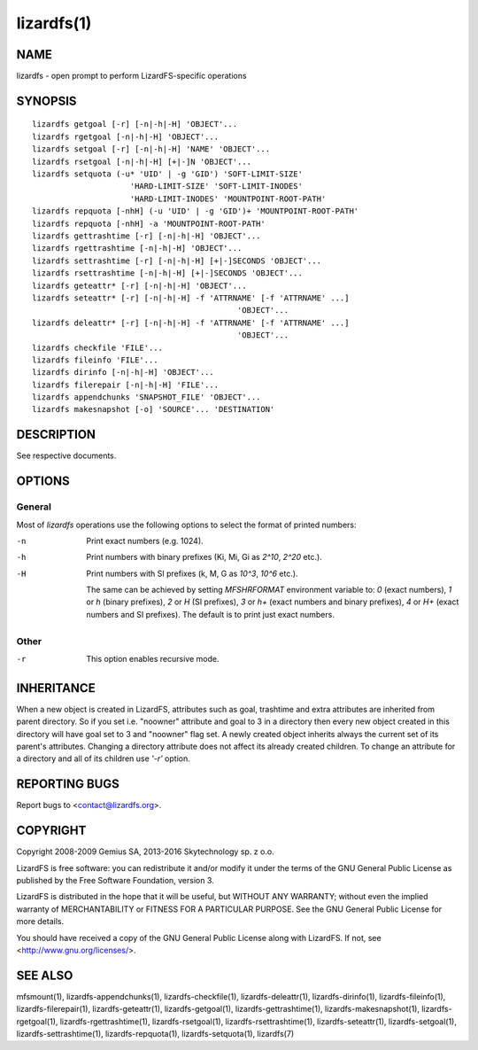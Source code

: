 .. _lizardfs.1:

***********
lizardfs(1)
***********

NAME
====

lizardfs - open prompt to perform LizardFS-specific operations

SYNOPSIS
========

::

 lizardfs getgoal [-r] [-n|-h|-H] 'OBJECT'...
 lizardfs rgetgoal [-n|-h|-H] 'OBJECT'...
 lizardfs setgoal [-r] [-n|-h|-H] 'NAME' 'OBJECT'...
 lizardfs rsetgoal [-n|-h|-H] [+|-]N 'OBJECT'...
 lizardfs setquota (-u* 'UID' | -g 'GID') 'SOFT-LIMIT-SIZE'
                      'HARD-LIMIT-SIZE' 'SOFT-LIMIT-INODES'
                      'HARD-LIMIT-INODES' 'MOUNTPOINT-ROOT-PATH'
 lizardfs repquota [-nhH] (-u 'UID' | -g 'GID')+ 'MOUNTPOINT-ROOT-PATH'
 lizardfs repquota [-nhH] -a 'MOUNTPOINT-ROOT-PATH'
 lizardfs gettrashtime [-r] [-n|-h|-H] 'OBJECT'...
 lizardfs rgettrashtime [-n|-h|-H] 'OBJECT'...
 lizardfs settrashtime [-r] [-n|-h|-H] [+|-]SECONDS 'OBJECT'...
 lizardfs rsettrashtime [-n|-h|-H] [+|-]SECONDS 'OBJECT'...
 lizardfs geteattr* [-r] [-n|-h|-H] 'OBJECT'...
 lizardfs seteattr* [-r] [-n|-h|-H] -f 'ATTRNAME' [-f 'ATTRNAME' ...]
                                             'OBJECT'...
 lizardfs deleattr* [-r] [-n|-h|-H] -f 'ATTRNAME' [-f 'ATTRNAME' ...]
                                             'OBJECT'...
 lizardfs checkfile 'FILE'...
 lizardfs fileinfo 'FILE'...
 lizardfs dirinfo [-n|-h|-H] 'OBJECT'...
 lizardfs filerepair [-n|-h|-H] 'FILE'...
 lizardfs appendchunks 'SNAPSHOT_FILE' 'OBJECT'...
 lizardfs makesnapshot [-o] 'SOURCE'... 'DESTINATION'

DESCRIPTION
===========

See respective documents.

OPTIONS
=======

General
-------

Most of *lizardfs* operations use the following options to select the format of
printed numbers:

-n
  Print exact numbers (e.g. 1024).

-h
  Print numbers with binary prefixes (Ki, Mi, Gi as `2^10`, `2^20` etc.).

-H
  Print numbers with SI prefixes (k, M, G as `10^3`, `10^6` etc.).

  The same can be achieved by setting *MFSHRFORMAT* environment variable to:
  *0* (exact numbers), *1* or *h* (binary prefixes), *2* or *H* (SI prefixes),
  *3* or *h+* (exact numbers and binary prefixes), *4* or *H+* (exact numbers and SI prefixes). The default is to print just exact numbers.

Other
-----

-r
  This option enables recursive mode.

INHERITANCE
===========

When a new object is created in LizardFS, attributes such as goal, trashtime
and extra attributes are inherited from parent directory. So if you set i.e.
"noowner" attribute and goal to 3 in a directory then every new object created
in this directory will have goal set to 3 and "noowner" flag set. A newly
created object inherits always the current set of its parent's attributes.
Changing a directory attribute does not affect its already created children.
To change an attribute for a directory and all of its children use `'-r'`
option.

REPORTING BUGS
==============

Report bugs to <contact@lizardfs.org>.

COPYRIGHT
=========

Copyright 2008-2009 Gemius SA, 2013-2016 Skytechnology sp. z o.o.

LizardFS is free software: you can redistribute it and/or modify it under the
terms of the GNU General Public License as published by the Free Software
Foundation, version 3.

LizardFS is distributed in the hope that it will be useful, but WITHOUT ANY
WARRANTY; without even the implied warranty of MERCHANTABILITY or FITNESS FOR
A PARTICULAR PURPOSE. See the GNU General Public License for more details.

You should have received a copy of the GNU General Public License along with
LizardFS. If not, see <http://www.gnu.org/licenses/>.

SEE ALSO
========

mfsmount(1), lizardfs-appendchunks(1), lizardfs-checkfile(1),
lizardfs-deleattr(1), lizardfs-dirinfo(1), lizardfs-fileinfo(1),
lizardfs-filerepair(1), lizardfs-geteattr(1), lizardfs-getgoal(1),
lizardfs-gettrashtime(1), lizardfs-makesnapshot(1), lizardfs-rgetgoal(1),
lizardfs-rgettrashtime(1), lizardfs-rsetgoal(1), lizardfs-rsettrashtime(1),
lizardfs-seteattr(1), lizardfs-setgoal(1), lizardfs-settrashtime(1),
lizardfs-repquota(1), lizardfs-setquota(1), lizardfs(7)
